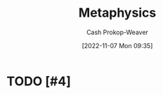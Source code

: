 :PROPERTIES:
:ID:       afbde4fc-8907-4d5e-87c7-19a9c5b78b6e
:LAST_MODIFIED: [2023-09-05 Tue 20:16]
:END:
#+title: Metaphysics
#+hugo_custom_front_matter: :slug "afbde4fc-8907-4d5e-87c7-19a9c5b78b6e"
#+author: Cash Prokop-Weaver
#+date: [2022-11-07 Mon 09:35]
#+filetags: :hastodo:concept:
* TODO [#4]
* TODO [#4] Flashcards :noexport:
